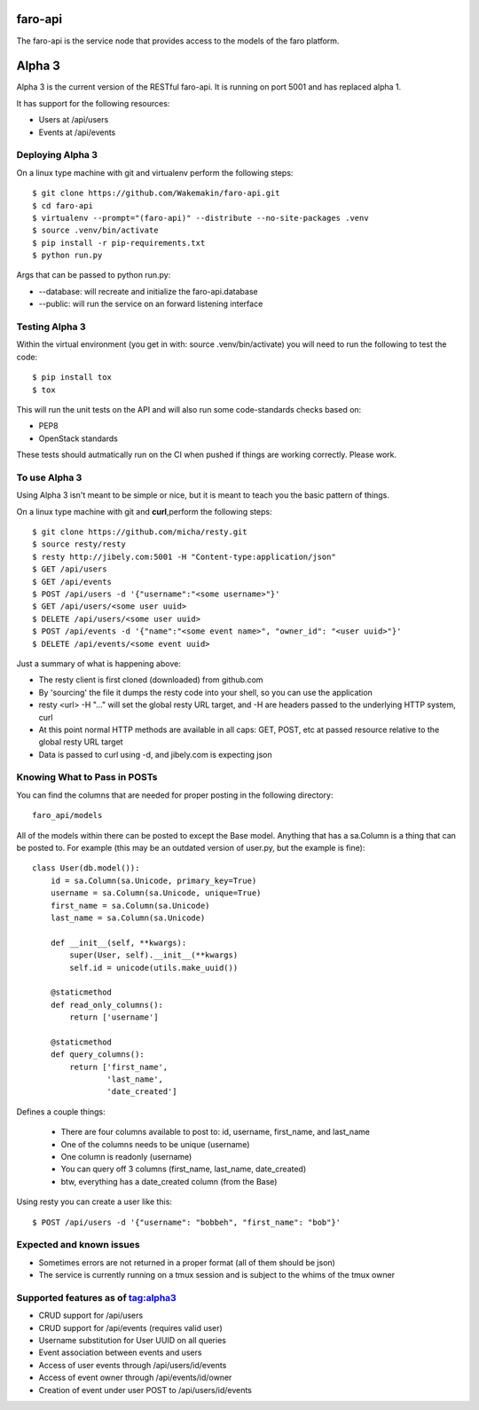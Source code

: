faro-api
======

The faro-api is the service node that provides access to the models of the faro
platform.

Alpha 3
=======

Alpha 3 is the current version of the RESTful faro-api. It is running on port
5001 and has replaced alpha 1.

It has support for the following resources:

* Users at /api/users
* Events at /api/events

Deploying Alpha 3
-----------------

On a linux type machine with git and virtualenv perform the following
steps::

  $ git clone https://github.com/Wakemakin/faro-api.git
  $ cd faro-api
  $ virtualenv --prompt="(faro-api)" --distribute --no-site-packages .venv
  $ source .venv/bin/activate
  $ pip install -r pip-requirements.txt
  $ python run.py

Args that can be passed to python run.py:

* --database: will recreate and initialize the faro-api.database
* --public: will run the service on an forward listening interface

Testing Alpha 3
---------------

Within the virtual environment (you get in with: source .venv/bin/activate) you
will need to run the following to test the code::

  $ pip install tox
  $ tox

This will run the unit tests on the API and will also run some code-standards
checks based on:

* PEP8
* OpenStack standards

These tests should autmatically run on the CI when pushed if things are working
correctly. Please work.

To use Alpha 3
--------------

Using Alpha 3 isn't meant to be simple or nice, but it is meant to teach you
the basic pattern of things.

On a linux type machine with git and **curl**,perform the following steps::

  $ git clone https://github.com/micha/resty.git
  $ source resty/resty
  $ resty http://jibely.com:5001 -H "Content-type:application/json"
  $ GET /api/users
  $ GET /api/events
  $ POST /api/users -d '{"username":"<some username>"}'
  $ GET /api/users/<some user uuid>
  $ DELETE /api/users/<some user uuid>
  $ POST /api/events -d '{"name":"<some event name>", "owner_id": "<user uuid>"}'
  $ DELETE /api/events/<some event uuid>

Just a summary of what is happening above:

- The resty client is first cloned (downloaded) from github.com
- By 'sourcing' the file it dumps the resty code into your shell, so you can
  use the application
- resty <url> -H "..." will set the global resty URL target, and -H are headers
  passed to the underlying HTTP system, curl
- At this point normal HTTP methods are available in all caps: GET, POST, etc
  at passed resource relative to the global resty URL target
- Data is passed to curl using -d, and jibely.com is expecting json

Knowing What to Pass in POSTs
-----------------------------

You can find the columns that are needed for proper posting in the following
directory::

  faro_api/models

All of the models within there can be posted to except the Base model. Anything
that has a sa.Column is a thing that can be posted to. For example (this may
be an outdated version of user.py, but the example is fine)::

  class User(db.model()):
      id = sa.Column(sa.Unicode, primary_key=True)
      username = sa.Column(sa.Unicode, unique=True)
      first_name = sa.Column(sa.Unicode)
      last_name = sa.Column(sa.Unicode)
  
      def __init__(self, **kwargs):
          super(User, self).__init__(**kwargs)
          self.id = unicode(utils.make_uuid())
  
      @staticmethod
      def read_only_columns():
          return ['username']
  
      @staticmethod
      def query_columns():
          return ['first_name',
                  'last_name',
                  'date_created'] 

Defines a couple things:

  - There are four columns available to post to: id, username, first_name, and
    last_name
  - One of the columns needs to be unique (username)
  - One column is readonly (username)
  - You can query off 3 columns (first_name, last_name, date_created)
  - btw, everything has a date_created column (from the Base)

Using resty you can create a user like this::

  $ POST /api/users -d '{"username": "bobbeh", "first_name": "bob"}'

Expected and known issues
-------------------------

- Sometimes errors are not returned in a proper format (all of them should be
  json)
- The service is currently running on a tmux session and is subject to the
  whims of the tmux owner

Supported features as of tag:alpha3
----------------------------------

- CRUD support for /api/users
- CRUD support for /api/events (requires valid user)
- Username substitution for User UUID on all queries
- Event association between events and users
- Access of user events through /api/users/id/events
- Access of event owner through /api/events/id/owner
- Creation of event under user POST to /api/users/id/events
